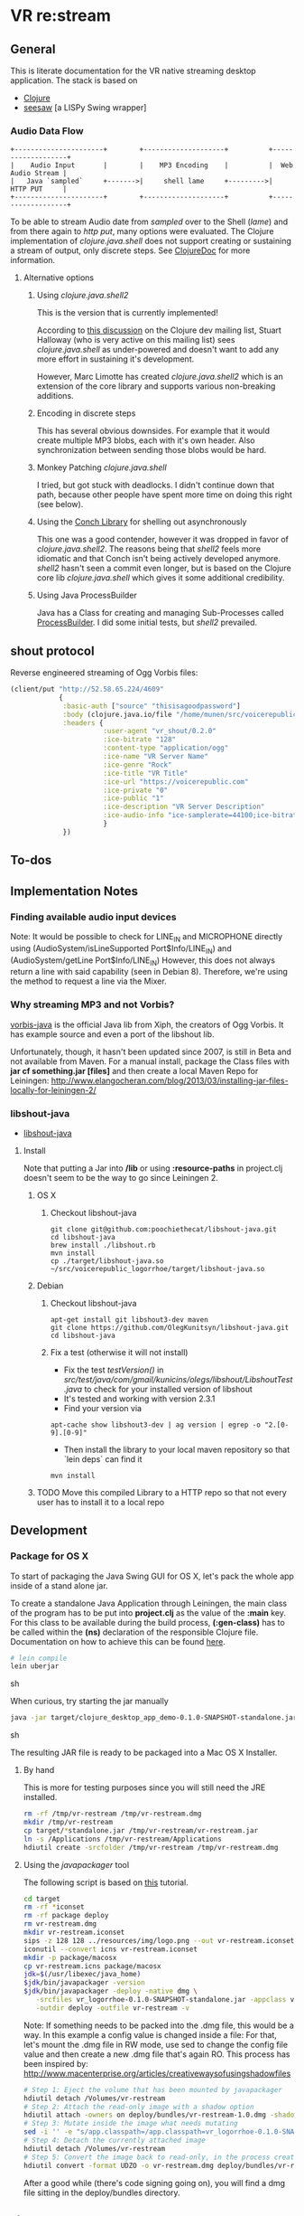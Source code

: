 * VR *re:stream*

  [[https://gitlab.com/voicerepublic/voicerepublic_logorrhoe/badges/master/build.svg]]

** General

This is literate documentation for the VR native streaming desktop
application. The stack is based on

- [[http://clojure.org/][Clojure]]
- [[https://github.com/daveray/seesaw][seesaw]] [a LISPy Swing wrapper]

*** Audio Data Flow

#+BEGIN_SRC artist
    +----------------------+        +--------------------+          +-------------------+
    |    Audio Input       |        |    MP3 Encoding    |          |  Web Audio Stream |
    |   Java `sampled`     +------->|     shell lame     +--------->|      HTTP PUT     |
    +----------------------+        +--------------------+          +-------------------+
#+END_SRC

To be able to stream Audio date from /sampled/ over to the Shell
(/lame/) and from there again to /http put/, many options were
evaluated. The Clojure implementation of /clojure.java.shell/ does not
support creating or sustaining a stream of output, only discrete
steps. See [[http://clojuredocs.org/clojure.java.shell/sh][ClojureDoc]] for more information.

**** Alternative options

***** Using /clojure.java.shell2/

This is the version that is currently implemented!

According to [[https://groups.google.com/forum/#!topic/clojure-dev/A6xFhcPKdws][this discussion]] on the Clojure dev mailing list, Stuart
Halloway (who is very active on this mailing list) sees
/clojure.java.shell/ as under-powered and doesn't want to add any more
effort in sustaining it's development.

However, Marc Limotte has created /clojure.java.shell2/ which is an
extension of the core library and supports various non-breaking
additions.

***** Encoding in discrete steps

This has several obvious downsides. For example that it would create
multiple MP3 blobs, each with it's own header. Also synchronization
between sending those blobs would be hard.

***** Monkey Patching /clojure.java.shell/

I tried, but got stuck with deadlocks. I didn't continue down that
path, because other people have spent more time on doing this right
(see below).

***** Using the [[https://github.com/Raynes/conch][Conch Library]] for shelling out asynchronously

This one was a good contender, however it was dropped in favor of
/clojure.java.shell2/. The reasons being that /shell2/ feels more
idiomatic and that Conch isn't being actively developed
anymore. /shell2/ hasn't seen a commit even longer, but is based on
the Clojure core lib /clojure.java.shell/ which gives it some
additional credibility.

***** Using Java ProcessBuilder
Java has a Class for creating and managing Sub-Processes called
[[http://docs.oracle.com/javase/8/docs/api/java/lang/ProcessBuilder.html][ProcessBuilder]]. I did some initial tests, but /shell2/ prevailed.

** shout protocol
Reverse engineered streaming of Ogg Vorbis files:

#+BEGIN_SRC clojure
  (client/put "http://52.58.65.224/4609"
              {
               :basic-auth ["source" "thisisagoodpassword"]
               :body (clojure.java.io/file "/home/munen/src/voicerepublic_icecast_tests/manual_put/test.ogg")
               :headers {
                         :user-agent "vr_shout/0.2.0"
                         :ice-bitrate "128"
                         :content-type "application/ogg"
                         :ice-name "VR Server Name"
                         :ice-genre "Rock"
                         :ice-title "VR Title"
                         :ice-url "https://voicerepublic.com"
                         :ice-private "0"
                         :ice-public "1"
                         :ice-description "VR Server Description"
                         :ice-audio-info "ice-samplerate=44100;ice-bitrate=128;ice-channels=2"
                         }
               })

#+END_SRC

** To-dos
** Implementation Notes
*** Finding available audio input devices
Note: It would be possible to check for LINE_IN and MICROPHONE
directly using
(AudioSystem/isLineSupported Port$Info/LINE_IN)
and
(AudioSystem/getLine Port$Info/LINE_IN)
However, this does not always return a line with said capability
(seen in Debian 8). Therefore, we're using the method to request a
line via the Mixer.

*** Why streaming MP3 and not Vorbis?

[[http://svn.xiph.org/trunk/vorbis-java/][vorbis-java]] is the official Java lib from Xiph, the creators of Ogg
Vorbis. It has example source and even a port of the libshout lib.

Unfortunately, though, it hasn't been updated since 2007, is still in
Beta and not available from Maven. For a manual install, package the
Class files with *jar cf something.jar [files]* and then create a
local Maven Repo for Leiningen:
http://www.elangocheran.com/blog/2013/03/installing-jar-files-locally-for-leiningen-2/

*** libshout-java

- [[https://github.com/OlegKunitsyn/libshout-java][libshout-java]]

**** Install

Note that putting a Jar into */lib* or using *:resource-paths* in
project.clj doesn't seem to be the way to go since Leiningen 2.
***** OS X
****** Checkout libshout-java
#+BEGIN_SRC shell
git clone git@github.com:poochiethecat/libshout-java.git
cd libshout-java
brew install ./libshout.rb
mvn install
cp ./target/libshout-java.so ~/src/voicerepublic_logorrhoe/target/libshout-java.so
#+END_SRC

***** Debian
****** Checkout libshout-java

#+BEGIN_SRC shell
apt-get install git libshout3-dev maven
git clone https://github.com/OlegKunitsyn/libshout-java.git
cd libshout-java
#+END_SRC

****** Fix a test (otherwise it will not install)

 - Fix the test /testVersion()/ in
   /src/test/java/com/gmail/kunicins/olegs/libshout/LibshoutTest.java/ to
   check for your installed version of libshout
 - It's tested and working with version 2.3.1
 - Find your version via

#+BEGIN_SRC shell
apt-cache show libshout3-dev | ag version | egrep -o "2.[0-9].[0-9]"
#+END_SRC

  - Then install the library to your local maven repository so that
    `lein deps` can find it

#+BEGIN_SRC shell
mvn install
#+END_SRC

***** TODO Move this compiled Library to a HTTP repo so that not every user has to install it to a local repo

** Development

*** Package for OS X

To start of packaging the Java Swing GUI for OS X, let's pack the
whole app inside of a stand alone jar.

To create a standalone Java Application through Leiningen, the main
class of the program has to be put into *project.clj* as the value of
the *:main* key. For this class to be available during the build
process, *(:gen-class)* has to be called within the *(ns)* declaration
of the responsible Clojure file. Documentation on how to achieve this
can be found [[http://asymmetrical-view.com/2010/06/08/building-standalone-jars-wtih-leiningen.html][here]].

#+BEGIN_SRC sh
# lein compile
lein uberjar
#+END_SRC sh

#+RESULTS:

When curious, try starting the jar manually

#+BEGIN_SRC sh
java -jar target/clojure_desktop_app_demo-0.1.0-SNAPSHOT-standalone.jar
#+END_SRC sh

#+RESULTS:

The resulting JAR file is ready to be packaged into a Mac OS X
Installer.

**** By hand

This is more for testing purposes since you will still need the JRE
installed.

#+BEGIN_SRC sh
rm -rf /tmp/vr-restream /tmp/vr-restream.dmg
mkdir /tmp/vr-restream
cp target/*standalone.jar /tmp/vr-restream/vr-restream.jar
ln -s /Applications /tmp/vr-restream/Applications
hdiutil create -srcfolder /tmp/vr-restream /tmp/vr-restream.dmg
#+END_SRC

#+RESULTS:
: created: /tmp/vr-restream.dmg

**** Using the /javapackager/ tool

The following script is based on [[http://centerkey.com/mac/java/][this]] tutorial.

#+BEGIN_SRC sh
cd target
rm -rf *iconset
rm -rf package deploy
rm vr-restream.dmg
mkdir vr-restream.iconset
sips -z 128 128 ../resources/img/logo.png --out vr-restream.iconset/icon_128x128.png
iconutil --convert icns vr-restream.iconset
mkdir -p package/macosx
cp vr-restream.icns package/macosx
jdk=$(/usr/libexec/java_home)
$jdk/bin/javapackager -version
$jdk/bin/javapackager -deploy -native dmg \
   -srcfiles vr_logorrhoe-0.1.0-SNAPSHOT-standalone.jar -appclass vr_logorrhoe.core -name vr-restream \
   -outdir deploy -outfile vr-restream -v
#+END_SRC

Note: If something needs to be packed into the .dmg file, this would
be a way. In this example a config value is changed inside a file: For
that, let's mount the .dmg file in RW mode, use sed to change the
config file value and then create a new .dmg file that's again RO.
This process has been inspired by:
http://www.macenterprise.org/articles/creativewaysofusingshadowfiles

#+BEGIN_SRC sh
# Step 1: Eject the volume that has been mounted by javapackager
hdiutil detach /Volumes/vr-restream
# Step 2: Attach the read-only image with a shadow option
hdiutil attach -owners on deploy/bundles/vr-restream-1.0.dmg -shadow
# Step 3: Mutate inside the image what needs mutating
sed -i '' -e "s/app.classpath=/app.classpath=vr_logorrhoe-0.1.0-SNAPSHOT-standalone.jar/g" /Volumes/vr-restream/vr-restream.app/Contents/Java/vr-restream.cfg
# Step 4: Detach the currently attached image
hdiutil detach /Volumes/vr-restream
# Step 5: Convert the image back to read-only, in the process creating a new image
hdiutil convert -format UDZO -o vr-restream.dmg deploy/bundles/vr-restream-1.0.dmg -shadow

#+END_SRC

After a good while (there's code signing going on), you will find a
dmg file sitting in the deploy/bundles directory.

** License

    Copyright © 2016 Voice Republic Media AG

*** Bundled software

    This project bundles the [[http://lame.sourceforge.net/][LAME Encoder]]. LAME is under the
    LGPL. Since it has been bundled in binary form and has not been
    modified, it is allowed to distribute it within this project
    without releasing the source of the project itself.

